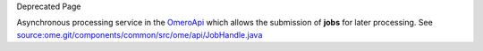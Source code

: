 Deprecated Page

Asynchronous processing service in the `OmeroApi </ome/wiki/OmeroApi>`_
which allows the submission of **jobs** for later processing. See
`source:ome.git/components/common/src/ome/api/JobHandle.java </ome/browser/ome.git/components/common/src/ome/api/JobHandle.java>`_
